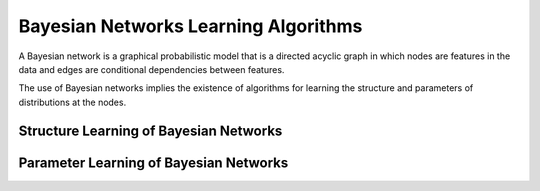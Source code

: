 Bayesian Networks Learning Algorithms
=====================================

A Bayesian network is a graphical probabilistic model that is a directed acyclic graph in which nodes are features in the data and edges are conditional dependencies between features.



The use of Bayesian networks implies the existence of algorithms for learning the structure and parameters of distributions at the nodes.

Structure Learning of Bayesian Networks
---------------------------------------

Parameter Learning of Bayesian Networks
---------------------------------------
